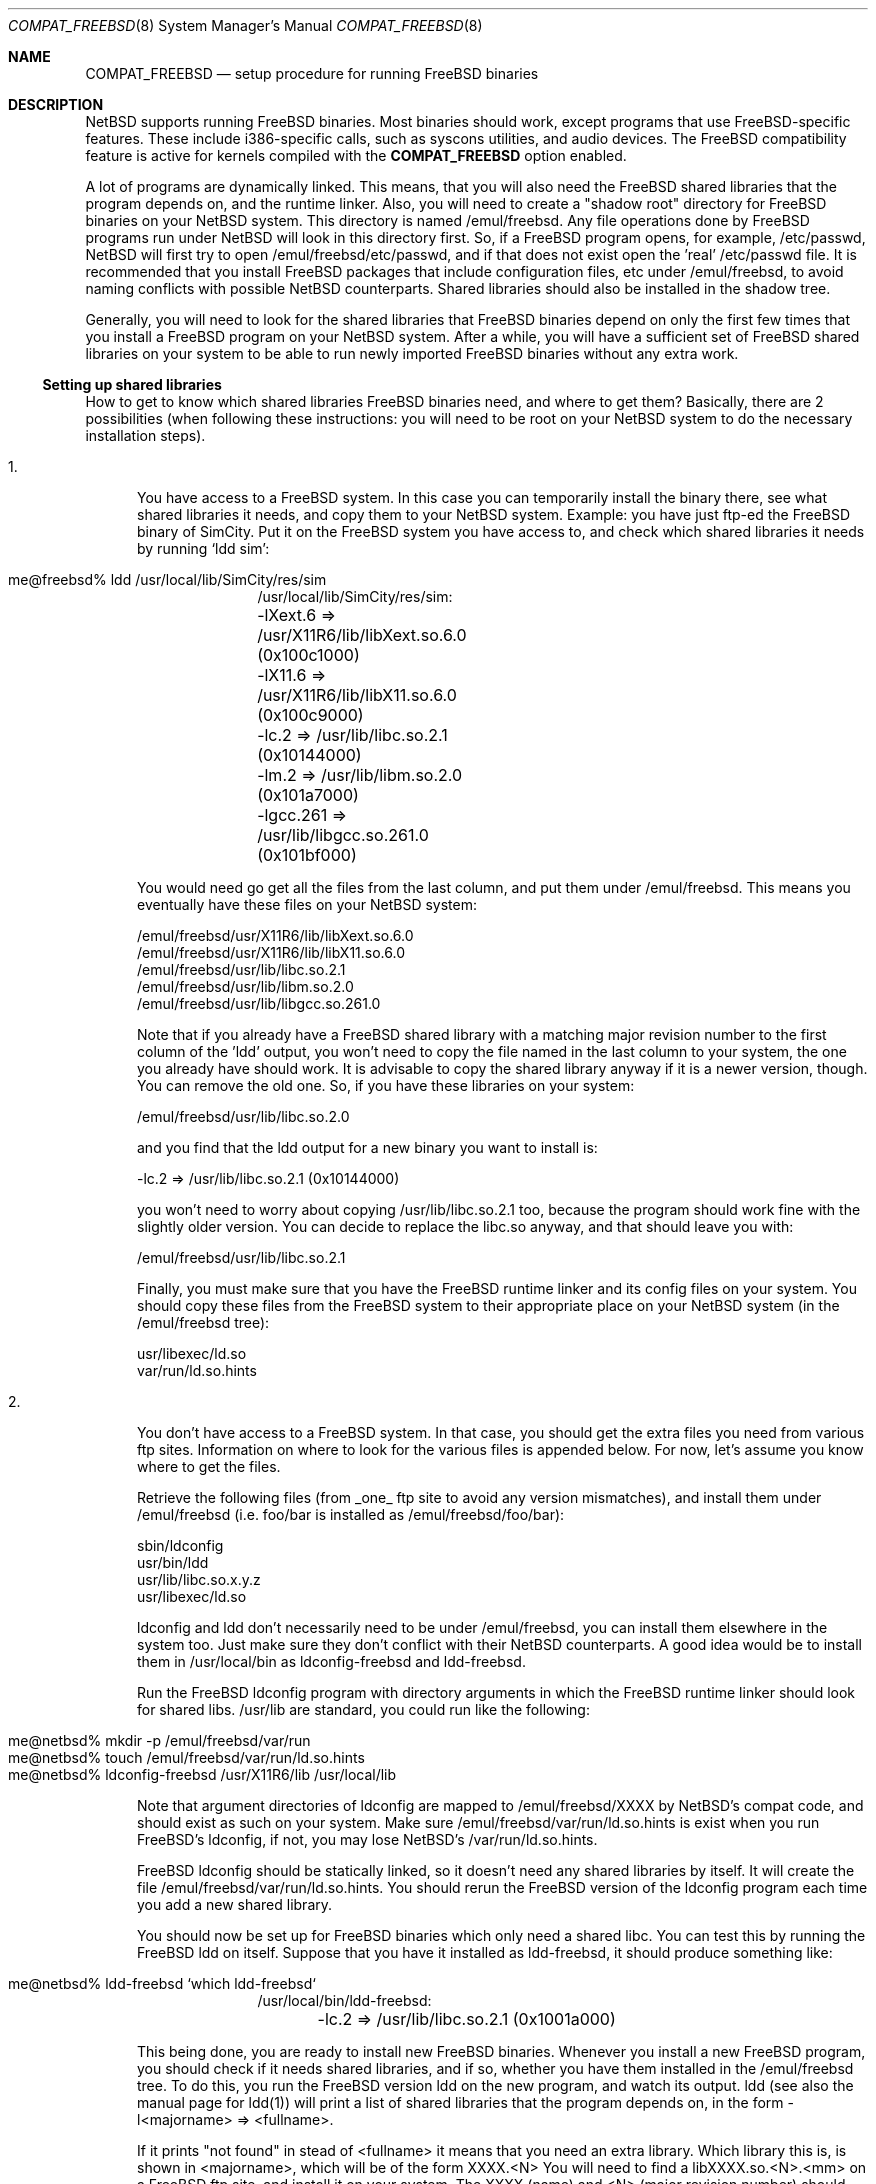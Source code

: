 .\"	$NetBSD: compat_freebsd.8,v 1.1 1996/08/09 18:03:23 explorer Exp $
.\"	from: compat_linux.8,v 1.1 1995/03/05 23:30:36 fvdl Exp
.\"
.\" Copyright (c) 1995 Frank van der Linden
.\" All rights reserved.
.\"
.\" Redistribution and use in source and binary forms, with or without
.\" modification, are permitted provided that the following conditions
.\" are met:
.\" 1. Redistributions of source code must retain the above copyright
.\"    notice, this list of conditions and the following disclaimer.
.\" 2. Redistributions in binary form must reproduce the above copyright
.\"    notice, this list of conditions and the following disclaimer in the
.\"    documentation and/or other materials provided with the distribution.
.\" 3. All advertising materials mentioning features or use of this software
.\"    must display the following acknowledgement:
.\"      This product includes software developed for the NetBSD Project
.\"      by Frank van der Linden
.\" 4. The name of the author may not be used to endorse or promote products
.\"    derived from this software without specific prior written permission
.\"
.\" THIS SOFTWARE IS PROVIDED BY THE AUTHOR ``AS IS'' AND ANY EXPRESS OR
.\" IMPLIED WARRANTIES, INCLUDING, BUT NOT LIMITED TO, THE IMPLIED WARRANTIES
.\" OF MERCHANTABILITY AND FITNESS FOR A PARTICULAR PURPOSE ARE DISCLAIMED.
.\" IN NO EVENT SHALL THE AUTHOR BE LIABLE FOR ANY DIRECT, INDIRECT,
.\" INCIDENTAL, SPECIAL, EXEMPLARY, OR CONSEQUENTIAL DAMAGES (INCLUDING, BUT
.\" NOT LIMITED TO, PROCUREMENT OF SUBSTITUTE GOODS OR SERVICES; LOSS OF USE,
.\" DATA, OR PROFITS; OR BUSINESS INTERRUPTION) HOWEVER CAUSED AND ON ANY
.\" THEORY OF LIABILITY, WHETHER IN CONTRACT, STRICT LIABILITY, OR TORT
.\" (INCLUDING NEGLIGENCE OR OTHERWISE) ARISING IN ANY WAY OUT OF THE USE OF
.\" THIS SOFTWARE, EVEN IF ADVISED OF THE POSSIBILITY OF SUCH DAMAGE.
.\"
.Dd June 4, 1995
.Dt COMPAT_FREEBSD 8
.Os BSD 4
.Sh NAME
.Nm COMPAT_FREEBSD
.Nd setup procedure for running FreeBSD binaries
.Sh DESCRIPTION
NetBSD supports running FreeBSD binaries. Most binaries should work,
except programs that use FreeBSD-specific features. These include
i386-specific calls, such as syscons utilities, and audio devices. 
The FreeBSD compatibility feature is active for kernels compiled 
with the
.Nm COMPAT_FREEBSD
option enabled.

A lot of programs are dynamically linked. This means, that you will
also need the FreeBSD shared libraries that the program depends on, and
the runtime linker. Also, you will need to create a "shadow root"
directory for FreeBSD binaries on your NetBSD system. This directory
is named /emul/freebsd. Any file operations done by FreeBSD programs
run under NetBSD will look in this directory first. So, if a FreeBSD
program opens, for example, /etc/passwd, NetBSD will
first try to open /emul/freebsd/etc/passwd, and if that does not exist
open the 'real' /etc/passwd file. It is recommended that you install
FreeBSD packages that include configuration files, etc under /emul/freebsd,
to avoid naming conflicts with possible NetBSD counterparts. Shared
libraries should also be installed in the shadow tree.
.Pp
Generally, you will need to look for the shared libraries that FreeBSD
binaries depend on only the first few times that you install a FreeBSD
program on your NetBSD system. After a while, you will have a sufficient
set of FreeBSD shared libraries on your system to be able to run newly
imported FreeBSD binaries without any extra work.

.Ss Setting up shared libraries
How to get to know which shared libraries FreeBSD binaries need, and where
to get them? Basically, there are 2 possibilities (when following
these instructions: you will need to be root on your NetBSD system to
do the necessary installation steps).

.Bl -tag -width 123 -compact
.It 1.
You have access to a FreeBSD system. In this case you can
temporarily install the binary there, see what shared libraries
it needs, and copy them to your NetBSD system. Example: you have
just ftp-ed the FreeBSD binary of SimCity. Put it on the FreeBSD
system you have access to, and check which shared libraries it
needs by running `ldd sim':
.Pp
.Bl -tag -width 123 -compact -offset indent
.It me@freebsd% ldd /usr/local/lib/SimCity/res/sim
.nf
/usr/local/lib/SimCity/res/sim:
	-lXext.6 => /usr/X11R6/lib/libXext.so.6.0 (0x100c1000)
	-lX11.6 => /usr/X11R6/lib/libX11.so.6.0 (0x100c9000)
	-lc.2 => /usr/lib/libc.so.2.1 (0x10144000)
	-lm.2 => /usr/lib/libm.so.2.0 (0x101a7000)
	-lgcc.261 => /usr/lib/libgcc.so.261.0 (0x101bf000)
.fi
.El
.Pp
You would need go get all the files from the last column, and
put them under /emul/freebsd. This means you eventually have
these files on your NetBSD system:
.Pp
.nf
/emul/freebsd/usr/X11R6/lib/libXext.so.6.0
/emul/freebsd/usr/X11R6/lib/libX11.so.6.0
/emul/freebsd/usr/lib/libc.so.2.1
/emul/freebsd/usr/lib/libm.so.2.0
/emul/freebsd/usr/lib/libgcc.so.261.0
.fi
.Pp
Note that if you already have a FreeBSD shared library with a
matching major revision number to the first column of the 'ldd'
output, you won't need to copy the file named in the last column
to your system, the one you already have should work. It is
advisable to copy the shared library anyway if it is a newer version,
though. You can remove the old one. So, if you have these libraries
on your system:
.Pp
.nf
/emul/freebsd/usr/lib/libc.so.2.0
.fi
.Pp
and you find that the ldd output for a new binary you want to
install is:
.nf
.Pp
	-lc.2 => /usr/lib/libc.so.2.1 (0x10144000)
.fi
.Pp
you won't need to worry about copying /usr/lib/libc.so.2.1 too,
because the program should work fine with the slightly older version.
You can decide to replace the libc.so anyway, and that should leave
you with:
.Pp
.nf
/emul/freebsd/usr/lib/libc.so.2.1
.fi
.Pp
Finally, you must make sure that you have the FreeBSD runtime linker
and its config files on your system. You should copy these
files from the FreeBSD system to their appropriate place on your
NetBSD system (in the /emul/freebsd tree):
.Pp
.nf
usr/libexec/ld.so
var/run/ld.so.hints
.fi
.Pp
.It 2.
You don't have access to a FreeBSD system. In that case, you
should get the extra files you need from various ftp sites.
Information on where to look for the various files is appended
below. For now, let's assume you know where to get the files.
.Pp
Retrieve the following files (from _one_ ftp site to avoid
any version mismatches), and install them under /emul/freebsd
(i.e. foo/bar is installed as /emul/freebsd/foo/bar):
.Pp
.nf
sbin/ldconfig
usr/bin/ldd
usr/lib/libc.so.x.y.z
usr/libexec/ld.so
.fi
.Pp
ldconfig and ldd don't necessarily need to be under /emul/freebsd,
you can install them elsewhere in the system too. Just make sure
they don't conflict with their NetBSD counterparts. A good idea
would be to install them in /usr/local/bin as ldconfig-freebsd and
ldd-freebsd.
.Pp
Run the FreeBSD ldconfig program with directory arguments in 
which the FreeBSD runtime linker should look for shared libs. 
/usr/lib are standard, you could run like the following:
.Pp
.Bl -tag -width 123 -compact -offset indent
.It me@netbsd% mkdir -p /emul/freebsd/var/run
.It me@netbsd% touch /emul/freebsd/var/run/ld.so.hints
.It me@netbsd% ldconfig-freebsd /usr/X11R6/lib /usr/local/lib
.El
.Pp
Note that argument directories of ldconfig are 
mapped to /emul/freebsd/XXXX by
NetBSD's compat code, and should exist as such on your system.
Make sure /emul/freebsd/var/run/ld.so.hints is exist when you run 
FreeBSD's ldconfig, if not, you may lose NetBSD's /var/run/ld.so.hints.

FreeBSD ldconfig should be statically
linked, so it doesn't need any shared libraries by itself.
It will create the file /emul/freebsd/var/run/ld.so.hints.
You should rerun the FreeBSD version of the ldconfig program
each time you add a new shared library.
.Pp
You should now be set up for FreeBSD binaries which only need
a shared libc. You can test this by running the FreeBSD ldd
on itself. Suppose that you have it installed as ldd-freebsd, it
should produce something like:
.Pp
.Bl -tag -width 123 -compact -offset indent
.It me@netbsd% ldd-freebsd `which ldd-freebsd`
.nf
/usr/local/bin/ldd-freebsd:
	-lc.2 => /usr/lib/libc.so.2.1 (0x1001a000)
.fi
.El
.Pp
This being done, you are ready to install new FreeBSD binaries.
Whenever you install a new FreeBSD program, you should check
if it needs shared libraries, and if so, whether you have
them installed in the /emul/freebsd tree. To do this, you run
the FreeBSD version ldd on the new program, and watch its output.
ldd (see also the manual page for ldd(1)) will print a list
of shared libraries that the program depends on, in the
form -l<majorname> => <fullname>.
.Pp
If it prints "not found" in stead of <fullname> it means that
you need an extra library. Which library this is, is shown
in <majorname>, which will be of the form XXXX.<N>
You will need to find a libXXXX.so.<N>.<mm> on a FreeBSD ftp site,
and install it on your system. The XXXX (name) and <N> (major
revision number) should match; the minor number(s) <mm> are
less important, though it is advised to take the most
recent version.
.El

.Ss Finding the necessary files.
.Nm Note:
the information below is valid as of the \time this
document was written (Jun, 1995), but certain details
such as names of ftp sites, directories and distribution names
may have changed by the time you read this.
.Pp
FreeBSD distribution is
available on a lot of ftp sites. Sometimes the files are unpacked,
and you can get the individual files you need, but mostly they
are stored in distribution sets, usually consisting of subdirectories
with gzipped tar files in them. The primary ftp sites for the
distributions are:
.Pp
.nf
ftp.freebsd.org:/pub/FreeBSD
.fi
.Pp
Mirror sites are described on:
.Pp
.nf
ftp.freebsd.org:/pub/FreeBSD/MIRROR.SITES
.fi
.Pp
This distribution consists of a number of tar-ed and gzipped files,
Normally, they're controlled by an install program, but you can
retrieve files "by hand" too. The way to look something up is to retrieve all
the files in the distribution, and ``tar ztvf'' through them for the file
you need. Here is an example of a list of files that you might need.
.Pp
.Bd -unfilled -offset indent
Needed                 Files

ld.so                  2.0-RELEASE/bindist/bindist.??
ldconfig               2.0-RELEASE/bindist/bindist.??
ldd                    2.0-RELEASE/bindist/bindist.??
libc.so.2              2.0-RELEASE/bindist/bindist.??
libX11.so.6.0          2.0-RELEASE/XFree86-3.1/XFree86-3.1-bin.tar.gz
libX11.so.6.0          XFree86-3.1.1/X311bin.tgz
libXt.so.6.0           2.0-RELEASE/XFree86-3.1/XFree86-3.1-bin.tar.gz
libXt.so.6.0           XFree86-3.1.1/X311bin.tgz
.\" libX11.so.3            oldlibs
.\" libXt.so.3             oldlibs
.Ed
.Pp
The Files called ``bindist.??'' are tar-ed, gzipped and split, 
so you can extract contents by ``cat bindist.?? | tar zpxf -''.
.Pp
Extract the files from these gzipped tarfiles in your /emul/freebsd directory
(possibly omitting or afterwards removing files you don't need), and you
are done.
.Sh BUGS
The information about FreeBSD distributions may become outdated.
